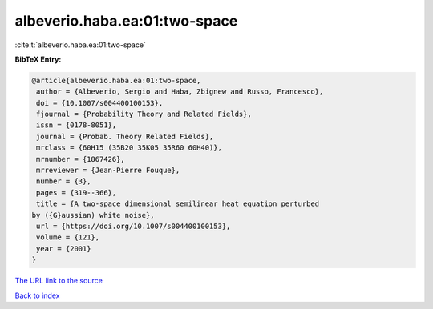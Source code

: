 albeverio.haba.ea:01:two-space
==============================

:cite:t:`albeverio.haba.ea:01:two-space`

**BibTeX Entry:**

.. code-block:: bibtex

   @article{albeverio.haba.ea:01:two-space,
    author = {Albeverio, Sergio and Haba, Zbignew and Russo, Francesco},
    doi = {10.1007/s004400100153},
    fjournal = {Probability Theory and Related Fields},
    issn = {0178-8051},
    journal = {Probab. Theory Related Fields},
    mrclass = {60H15 (35B20 35K05 35R60 60H40)},
    mrnumber = {1867426},
    mrreviewer = {Jean-Pierre Fouque},
    number = {3},
    pages = {319--366},
    title = {A two-space dimensional semilinear heat equation perturbed
   by ({G}aussian) white noise},
    url = {https://doi.org/10.1007/s004400100153},
    volume = {121},
    year = {2001}
   }

`The URL link to the source <ttps://doi.org/10.1007/s004400100153}>`__


`Back to index <../By-Cite-Keys.html>`__
